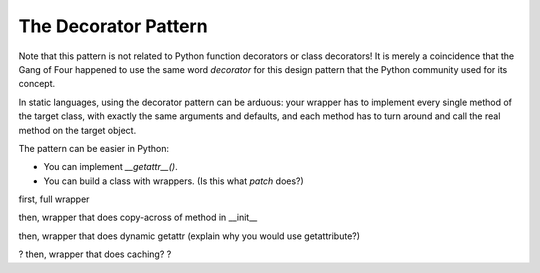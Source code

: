 

=======================
 The Decorator Pattern
=======================



Note that this pattern
is not related to Python function decorators or class decorators!
It is merely a coincidence
that the Gang of Four happened to use the same word *decorator*
for this design pattern
that the Python community used for its concept.


In static languages,
using the decorator pattern can be arduous:
your wrapper has to implement every single method
of the target class,
with exactly the same arguments and defaults,
and each method has to turn around and call the real method
on the target object.

The pattern can be easier in Python:

* You can implement `__getattr__()`.
* You can build a class with wrappers.
  (Is this what `patch` does?)


first, full wrapper

then, wrapper that does copy-across of method in __init__

then, wrapper that does dynamic getattr
(explain why you would use getattribute?)

? then, wrapper that does caching? ?


